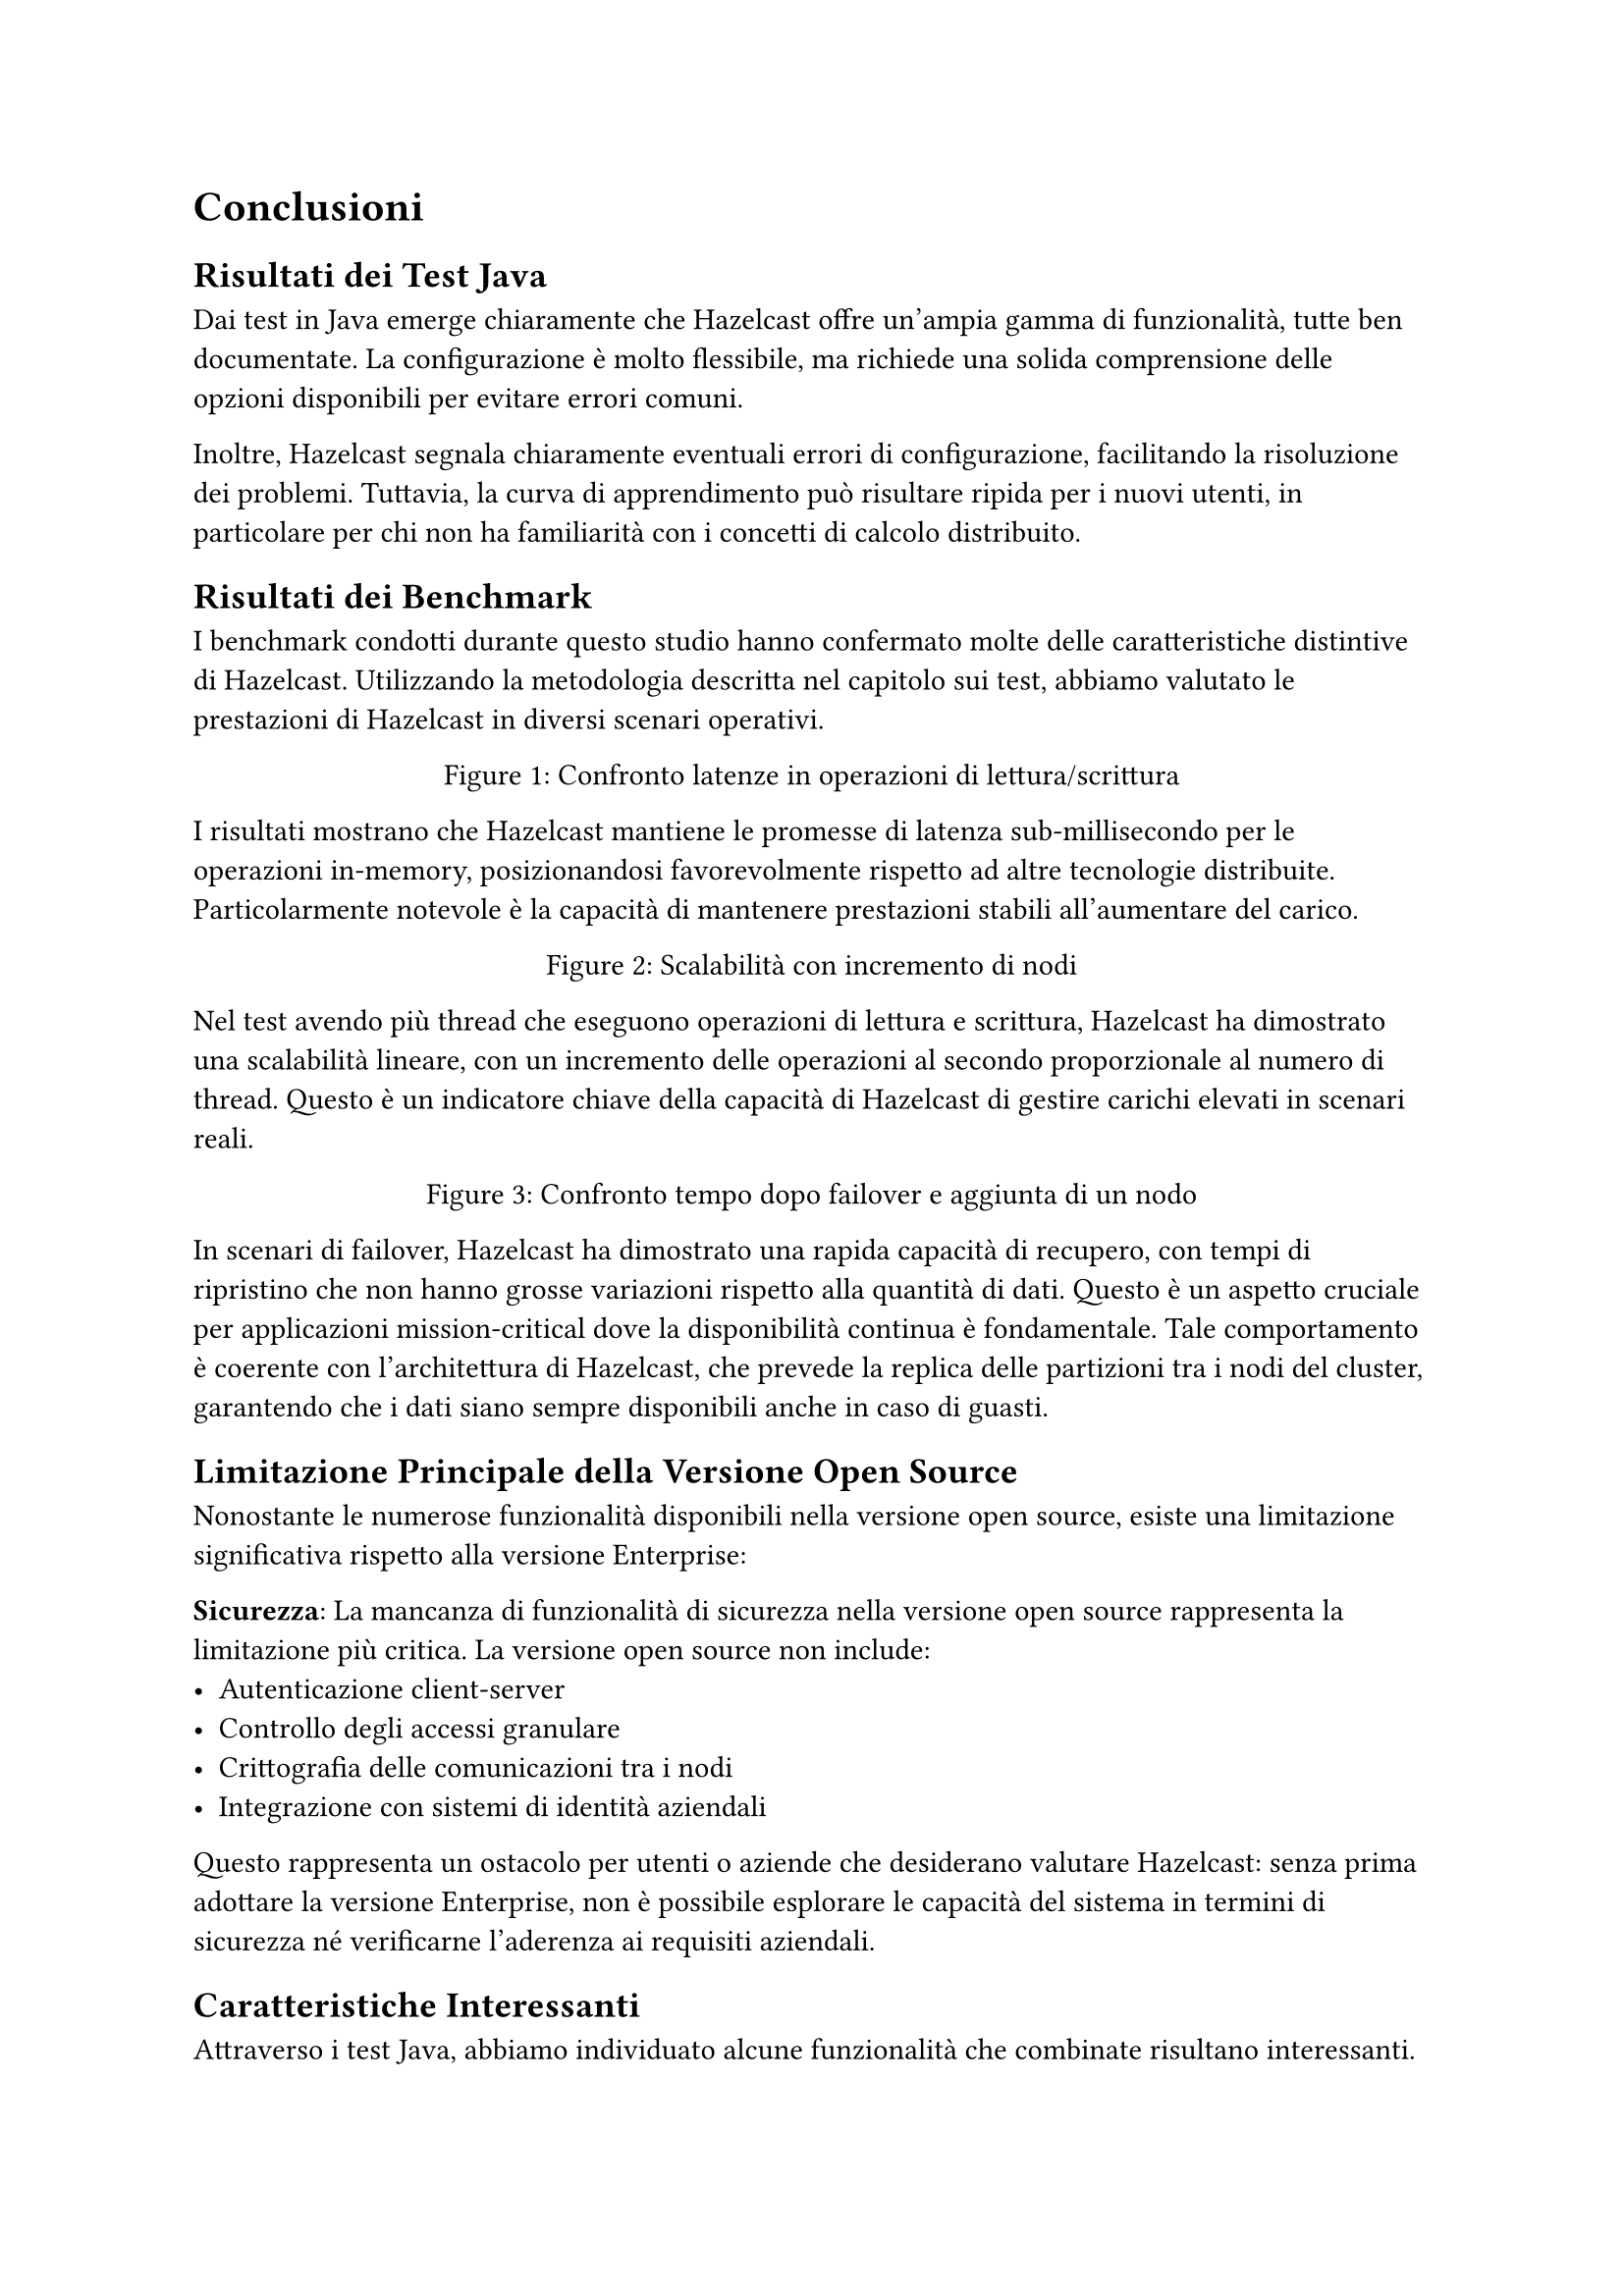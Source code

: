 = Conclusioni

== Risultati dei Test Java

Dai test in Java emerge chiaramente che Hazelcast offre un'ampia gamma di funzionalità, tutte ben documentate. La configurazione è molto flessibile, ma richiede una solida comprensione delle opzioni disponibili per evitare errori comuni.

Inoltre, Hazelcast segnala chiaramente eventuali errori di configurazione, facilitando la risoluzione dei problemi. Tuttavia, la curva di apprendimento può risultare ripida per i nuovi utenti, in particolare per chi non ha familiarità con i concetti di calcolo distribuito.

== Risultati dei Benchmark

I benchmark condotti durante questo studio hanno confermato molte delle caratteristiche distintive di Hazelcast. Utilizzando la metodologia descritta nel capitolo sui test, abbiamo valutato le prestazioni di Hazelcast in diversi scenari operativi.

#figure(
  caption: [Confronto latenze in operazioni di lettura/scrittura],
  // Spazio per grafico di latenza: x operazione, y tempi
  [],
)

I risultati mostrano che Hazelcast mantiene le promesse di latenza sub-millisecondo per le operazioni in-memory, posizionandosi favorevolmente rispetto ad altre tecnologie distribuite. Particolarmente notevole è la capacità di mantenere prestazioni stabili all'aumentare del carico.

#figure(
  caption: [Scalabilità con incremento di nodi],
  // Spazio per grafico di scalabilità: x thread, y ops/sec
  [],
)

Nel test avendo più thread che eseguono operazioni di lettura e scrittura, Hazelcast ha dimostrato una scalabilità lineare, con un incremento delle operazioni al secondo proporzionale al numero di thread. Questo è un indicatore chiave della capacità di Hazelcast di gestire carichi elevati in scenari reali.

#figure(
  caption: [Confronto tempo dopo failover e aggiunta di un nodo],
  // Spazio per grafico di confronto: x quantità di dati, y tempo di recupero
  [],
)

In scenari di failover, Hazelcast ha dimostrato una rapida capacità di recupero, con tempi di ripristino che non hanno grosse variazioni rispetto alla quantità di dati. Questo è un aspetto cruciale per applicazioni mission-critical dove la disponibilità continua è fondamentale. Tale comportamento è coerente con l'architettura di Hazelcast, che prevede la replica delle partizioni tra i nodi del cluster, garantendo che i dati siano sempre disponibili anche in caso di guasti.

== Limitazione Principale della Versione Open Source

Nonostante le numerose funzionalità disponibili nella versione open source, esiste una limitazione significativa rispetto alla versione Enterprise:

*Sicurezza*: La mancanza di funzionalità di sicurezza nella versione open source rappresenta la limitazione più critica. La versione open source non include:
- Autenticazione client-server
- Controllo degli accessi granulare
- Crittografia delle comunicazioni tra i nodi
- Integrazione con sistemi di identità aziendali

Questo rappresenta un ostacolo per utenti o aziende che desiderano valutare Hazelcast: senza prima adottare la versione Enterprise, non è possibile esplorare le capacità del sistema in termini di sicurezza né verificarne l'aderenza ai requisiti aziendali.

== Caratteristiche Interessanti

Attraverso i test Java, abbiamo individuato alcune funzionalità che combinate risultano interessanti.

==== Configurazione Avanzata e Personalizzazione

Hazelcast offre una configurazione altamente personalizzabile, che consente di adattare il comportamento del cluster alle specifiche esigenze dell'applicazione. Questo è particolarmente utile in scenari complessi dove è necessario ottimizzare le prestazioni o la resilienza.
Ma rende anche la configurazione più complessa, richiedendo una buona comprensione delle opzioni disponibili.

==== Partizionamento Personalizzato e Località dei Dati

Una delle funzionalità più potenti di Hazelcast è la possibilità di implementare strategie di partizionamento personalizzate per ottimizzare la località dei dati. Questo permette di:

1. *Collocare dati correlati sugli stessi nodi*: Implementando un `PartitioningStrategy` personalizzato, è possibile garantire che dati che vengono spesso elaborati insieme risiedano sullo stesso nodo.

2. *Esecuzione di codice con data locality*: Combinando il custom partitioning con l'esecuzione di codice distribuito, è possibile inviare la computazione direttamente dove risiedono i dati, minimizzando il traffico di rete.

Questa caratteristica è particolarmente rilevante per applicazioni con requisiti di latenza ultra-bassa o con elaborazioni complesse su grandi volumi di dati.

==== Data Ingestion con Pipeline e CDC

Il fatto che Hazelcast supporti pipeline di dati e Change Data Capture (CDC) rappresenta un vantaggio significativo per le architetture moderne. Questo perchè consente di ampliare una applicazione esistente con funzionalità di streaming e integrazione continua dei dati, senza dover riscrivere l'intera logica applicativa.

==== Serializzazione e Query

Hazelcast oltre a permettere la serializzazione di oggetti complessi, offre anche un potente motore di query che consente di eseguire ricerche avanzate basandosi su di essi. Permettendo  di eseguire query complesse su strutture dati distribuite, Hazelcast si distingue da molte altre soluzioni in-memory che offrono solo operazioni CRUD di base.

==== Lite Member

La possibilità di utilizzare i "Lite Member" in Hazelcast è un'altra caratteristica interessante. Questi nodi leggeri possono essere utilizzati per operazioni di lettura e query senza partecipare attivamente alla gestione del cluster, riducendo il carico sui nodi principali e migliorando l'efficienza complessiva.

== Considerazioni Finali

Hazelcast rappresenta una soluzione matura e performante per il computing distribuito in-memory, particolarmente indicata in scenari che richiedono l'integrazione di storage e computazione con latenze minime.

La sua curva di apprendimento, piuttosto elevata, rappresenta uno dei principali ostacoli per i nuovi utenti. Tuttavia, la documentazione dettagliata e le numerose risorse disponibili contribuiscono a mitigare tale criticità.

La versione open source offre un valido punto di ingresso per sperimentare le capacità della piattaforma. Per implementazioni produttive in contesti aziendali, la versione Enterprise è generalmente preferibile, soprattutto per le sue funzionalità di sicurezza.

Le eccellenti performance rilevate nei benchmark, unite alla flessibilità dell'architettura e alla semplicità operativa, rendono Hazelcast una tecnologia da considerare seriamente per lo sviluppo di microservizi, l'elaborazione di eventi in tempo reale, il caching distribuito e il computing grid.
